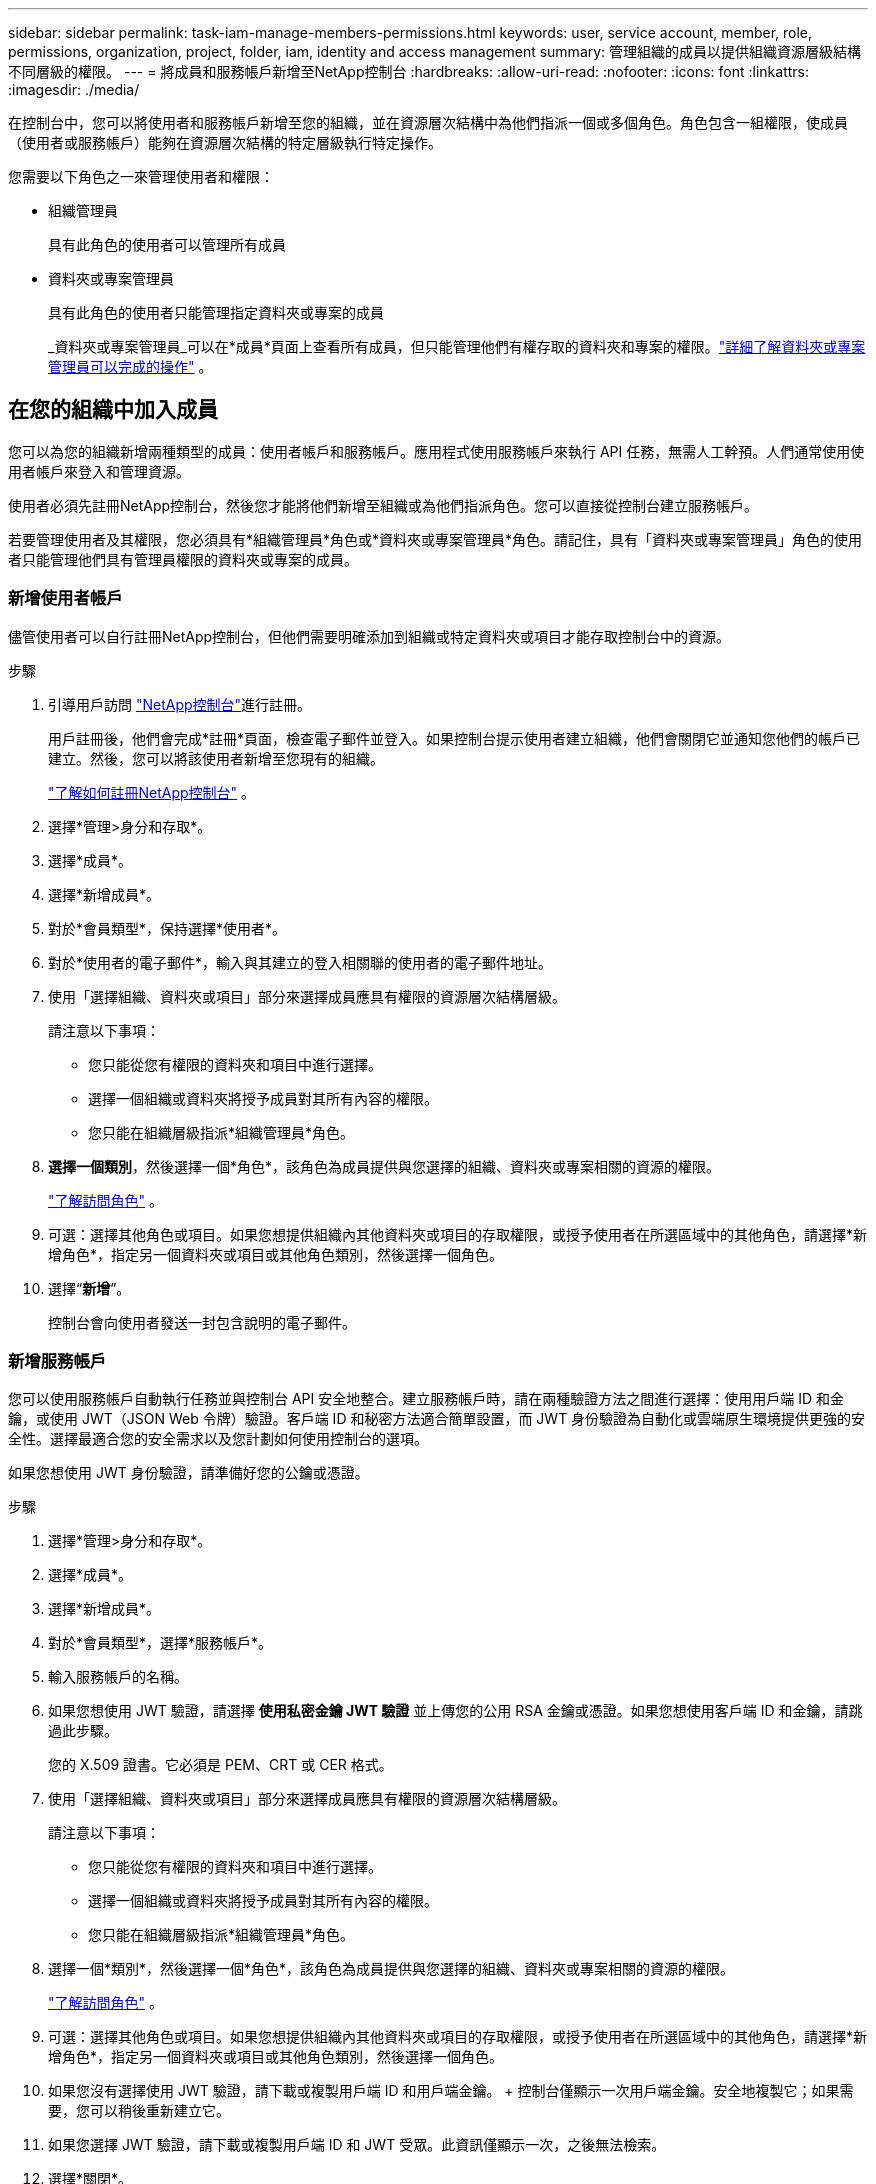 ---
sidebar: sidebar 
permalink: task-iam-manage-members-permissions.html 
keywords: user, service account, member, role, permissions, organization, project, folder, iam, identity and access management 
summary: 管理組織的成員以提供組織資源層級結構不同層級的權限。 
---
= 將成員和服務帳戶新增至NetApp控制台
:hardbreaks:
:allow-uri-read: 
:nofooter: 
:icons: font
:linkattrs: 
:imagesdir: ./media/


[role="lead"]
在控制台中，您可以將使用者和服務帳戶新增至您的組織，並在資源層次結構中為他們指派一個或多個角色。角色包含一組權限，使成員（使用者或服務帳戶）能夠在資源層次結構的特定層級執行特定操作。

您需要以下角色之一來管理使用者和權限：

* 組織管理員
+
具有此角色的使用者可以管理所有成員

* 資料夾或專案管理員
+
具有此角色的使用者只能管理指定資料夾或專案的成員

+
_資料夾或專案管理員_可以在*成員*頁面上查看所有成員，但只能管理他們有權存取的資料夾和專案的權限。link:reference-iam-predefined-roles.html["詳細了解資料夾或專案管理員可以完成的操作"] 。





== 在您的組織中加入成員

您可以為您的組織新增兩種類型的成員：使用者帳戶和服務帳戶。應用程式使用服務帳戶來執行 API 任務，無需人工幹預。人們通常使用使用者帳戶來登入和管理資源。

使用者必須先註冊NetApp控制台，然後您才能將他們新增至組織或為他們指派角色。您可以直接從控制台建立服務帳戶。

若要管理使用者及其權限，您必須具有*組織管理員*角色或*資料夾或專案管理員*角色。請記住，具有「資料夾或專案管理員」角色的使用者只能管理他們具有管理員權限的資料夾或專案的成員。



=== 新增使用者帳戶

儘管使用者可以自行註冊NetApp控制台，但他們需要明確添加到組織或特定資料夾或項目才能存取控制台中的資源。

.步驟
. 引導用戶訪問 https://console.netapp.com/["NetApp控制台"^]進行註冊。
+
用戶註冊後，他們會完成*註冊*頁面，檢查電子郵件並登入。如果控制台提示使用者建立組織，他們會關閉它並通知您他們的帳戶已建立。然後，您可以將該使用者新增至您現有的組織。

+
link:task-sign-up-saas.html["了解如何註冊NetApp控制台"] 。

. 選擇*管理>身分和存取*。
. 選擇*成員*。
. 選擇*新增成員*。
. 對於*會員類型*，保持選擇*使用者*。
. 對於*使用者的電子郵件*，輸入與其建立的登入相關聯的使用者的電子郵件地址。
. 使用「選擇組織、資料夾或項目」部分來選擇成員應具有權限的資源層次結構層級。
+
請注意以下事項：

+
** 您只能從您有權限的資料夾和項目中進行選擇。
** 選擇一個組織或資料夾將授予成員對其所有內容的權限。
** 您只能在組織層級指派*組織管理員*角色。


. *選擇一個類別*，然後選擇一個*角色*，該角色為成員提供與您選擇的組織、資料夾或專案相關的資源的權限。
+
link:reference-iam-predefined-roles.html["了解訪問角色"] 。

. 可選：選擇其他角色或項目。如果您想提供組織內其他資料夾或項目的存取權限，或授予使用者在所選區域中的其他角色，請選擇*新增角色*，指定另一個資料夾或項目或其他角色類別，然後選擇一個角色。
. 選擇“*新增*”。
+
控制台會向使用者發送一封包含說明的電子郵件。





=== 新增服務帳戶

您可以使用服務帳戶自動執行任務並與控制台 API 安全地整合。建立服務帳戶時，請在兩種驗證方法之間進行選擇：使用用戶端 ID 和金鑰，或使用 JWT（JSON Web 令牌）驗證。客戶端 ID 和秘密方法適合簡單設置，而 JWT 身份驗證為自動化或雲端原生環境提供更強的安全性。選擇最適合您的安全需求以及您計劃如何使用控制台的選項。

如果您想使用 JWT 身份驗證，請準備好您的公鑰或憑證。

.步驟
. 選擇*管理>身分和存取*。
. 選擇*成員*。
. 選擇*新增成員*。
. 對於*會員類型*，選擇*服務帳戶*。
. 輸入服務帳戶的名稱。
. 如果您想使用 JWT 驗證，請選擇 *使用私密金鑰 JWT 驗證* 並上傳您的公用 RSA 金鑰或憑證。如果您想使用客戶端 ID 和金鑰，請跳過此步驟。
+
您的 X.509 證書。它必須是 PEM、CRT 或 CER 格式。

. 使用「選擇組織、資料夾或項目」部分來選擇成員應具有權限的資源層次結構層級。
+
請注意以下事項：

+
** 您只能從您有權限的資料夾和項目中進行選擇。
** 選擇一個組織或資料夾將授予成員對其所有內容的權限。
** 您只能在組織層級指派*組織管理員*角色。


. 選擇一個*類別*，然後選擇一個*角色*，該角色為成員提供與您選擇的組織、資料夾或專案相關的資源的權限。
+
link:reference-iam-predefined-roles.html["了解訪問角色"] 。

. 可選：選擇其他角色或項目。如果您想提供組織內其他資料夾或項目的存取權限，或授予使用者在所選區域中的其他角色，請選擇*新增角色*，指定另一個資料夾或項目或其他角色類別，然後選擇一個角色。
. 如果您沒有選擇使用 JWT 驗證，請下載或複製用戶端 ID 和用戶端金鑰。 + 控制台僅顯示一次用戶端金鑰。安全地複製它；如果需要，您可以稍後重新建立它。
. 如果您選擇 JWT 驗證，請下載或複製用戶端 ID 和 JWT 受眾。此資訊僅顯示一次，之後無法檢索。
. 選擇*關閉*。




== 查看組織成員

若要了解成員可用的資源和權限，您可以查看在組織資源層級結構的不同層級指派給該成員的角色。link:task-iam-manage-roles.html["了解如何使用角色來控制對控制台資源的存取。"^]

您可以從「*會員*」頁面查看使用者帳戶和服務帳戶。


NOTE: 您也可以查看與特定資料夾或項目相關的所有成員。link:task-iam-manage-folders-projects.html#view-associated-resources-members["了解更多"] 。

.步驟
. 選擇*管理>身分和存取*。
. 選擇*成員*。
+
*成員*表格列出了您組織的成員。

. 從「成員」頁面，導覽至表中的成員，選擇image:icon-action.png["三個並排的點組成的圖標"]然後選擇*查看詳細資訊*。




== 從您的組織中移除成員

您可能需要從您的組織中刪除某個成員 - 例如，如果他們離開了您的公司。

系統將刪除該成員的權限，但保留其控制台和NetApp支援網站帳戶。

.步驟
. 從「成員」頁面，導覽至表中的成員，選擇image:icon-action.png["三個並排的點組成的圖標"]然後選擇*刪除使用者*。
. 確認您要從組織中刪除該成員。




== 重新建立服務帳戶的憑證

如果您遺失了憑證或需要更新憑證，請建立新的憑證。

重新建立憑證時，您將刪除服務帳戶的現有憑證並建立新的憑證。您不能使用先前的憑證。

.步驟
. 選擇*管理>身分和存取*。
. 選擇*成員*。
. 在「成員」表中，導覽至服務帳戶，選擇image:icon-action.png["三個並排的點組成的圖標"]然後選擇*重新建立秘密*。
. 選擇*重新建立*。
. 下載或複製客戶端 ID 和客戶端金鑰。 + 用戶端金鑰僅顯示一次。複製或下載並安全儲存。




== 管理用戶的多重身份驗證 (MFA)

如果使用者失去對其 MFA 設備的存取權限，您可以刪除或停用其 MFA 配置。

刪除後，使用者必須在登入時重新配置 MFA。如果使用者只是暫時無法存取其 MFA 設備，他們可以使用設定 MFA 時儲存的恢復代碼登入。

如果他們沒有恢復代碼，請暫時停用 MFA 以允許登入。當您為使用者停用 MFA 時，它只會停用八個小時，然後自動重新啟用。在此期間，用戶無需 MFA 即可登入一次。八小時後，使用者必須使用 MFA 才能登入。


NOTE: 若要管理使用者的多重身分驗證，您必須擁有與受影響使用者位於相同網域的電子郵件地址。

.步驟
. 選擇*管理>身分和存取*。
. 選擇*成員*。
+
*成員*表格列出了您組織的成員。

. 從「成員」頁面，導覽至表中的成員，選擇image:icon-action.png["三個並排的點組成的圖標"]然後選擇*管理多重身份驗證*。
. 選擇是否刪除或停用使用者的 MFA 配置。

